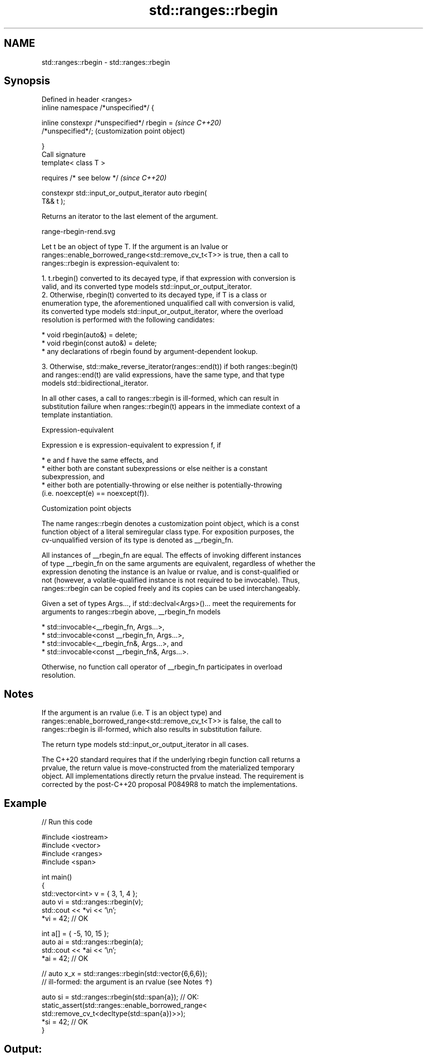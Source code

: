.TH std::ranges::rbegin 3 "2022.07.31" "http://cppreference.com" "C++ Standard Libary"
.SH NAME
std::ranges::rbegin \- std::ranges::rbegin

.SH Synopsis
   Defined in header <ranges>
   inline namespace /*unspecified*/ {

   inline constexpr /*unspecified*/ rbegin =               \fI(since C++20)\fP
   /*unspecified*/;                                        (customization point object)

   }
   Call signature
   template< class T >

   requires /* see below */                                \fI(since C++20)\fP

   constexpr std::input_or_output_iterator auto rbegin(
   T&& t );

   Returns an iterator to the last element of the argument.

   range-rbegin-rend.svg

   Let t be an object of type T. If the argument is an lvalue or
   ranges::enable_borrowed_range<std::remove_cv_t<T>> is true, then a call to
   ranges::rbegin is expression-equivalent to:

    1. t.rbegin() converted to its decayed type, if that expression with conversion is
       valid, and its converted type models std::input_or_output_iterator.
    2. Otherwise, rbegin(t) converted to its decayed type, if T is a class or
       enumeration type, the aforementioned unqualified call with conversion is valid,
       its converted type models std::input_or_output_iterator, where the overload
       resolution is performed with the following candidates:

          * void rbegin(auto&) = delete;
          * void rbegin(const auto&) = delete;
          * any declarations of rbegin found by argument-dependent lookup.

    3. Otherwise, std::make_reverse_iterator(ranges::end(t)) if both ranges::begin(t)
       and ranges::end(t) are valid expressions, have the same type, and that type
       models std::bidirectional_iterator.

   In all other cases, a call to ranges::rbegin is ill-formed, which can result in
   substitution failure when ranges::rbegin(t) appears in the immediate context of a
   template instantiation.

  Expression-equivalent

   Expression e is expression-equivalent to expression f, if

     * e and f have the same effects, and
     * either both are constant subexpressions or else neither is a constant
       subexpression, and
     * either both are potentially-throwing or else neither is potentially-throwing
       (i.e. noexcept(e) == noexcept(f)).

  Customization point objects

   The name ranges::rbegin denotes a customization point object, which is a const
   function object of a literal semiregular class type. For exposition purposes, the
   cv-unqualified version of its type is denoted as __rbegin_fn.

   All instances of __rbegin_fn are equal. The effects of invoking different instances
   of type __rbegin_fn on the same arguments are equivalent, regardless of whether the
   expression denoting the instance is an lvalue or rvalue, and is const-qualified or
   not (however, a volatile-qualified instance is not required to be invocable). Thus,
   ranges::rbegin can be copied freely and its copies can be used interchangeably.

   Given a set of types Args..., if std::declval<Args>()... meet the requirements for
   arguments to ranges::rbegin above, __rbegin_fn models

     * std::invocable<__rbegin_fn, Args...>,
     * std::invocable<const __rbegin_fn, Args...>,
     * std::invocable<__rbegin_fn&, Args...>, and
     * std::invocable<const __rbegin_fn&, Args...>.

   Otherwise, no function call operator of __rbegin_fn participates in overload
   resolution.

.SH Notes

   If the argument is an rvalue (i.e. T is an object type) and
   ranges::enable_borrowed_range<std::remove_cv_t<T>> is false, the call to
   ranges::rbegin is ill-formed, which also results in substitution failure.

   The return type models std::input_or_output_iterator in all cases.

   The C++20 standard requires that if the underlying rbegin function call returns a
   prvalue, the return value is move-constructed from the materialized temporary
   object. All implementations directly return the prvalue instead. The requirement is
   corrected by the post-C++20 proposal P0849R8 to match the implementations.

.SH Example


// Run this code

 #include <iostream>
 #include <vector>
 #include <ranges>
 #include <span>

 int main()
 {
     std::vector<int> v = { 3, 1, 4 };
     auto vi = std::ranges::rbegin(v);
     std::cout << *vi << '\\n';
     *vi = 42; // OK

     int a[] = { -5, 10, 15 };
     auto ai = std::ranges::rbegin(a);
     std::cout << *ai << '\\n';
     *ai = 42; // OK

     // auto x_x = std::ranges::rbegin(std::vector{6,6,6});
     // ill-formed: the argument is an rvalue (see Notes ↑)

     auto si = std::ranges::rbegin(std::span{a}); // OK:
     static_assert(std::ranges::enable_borrowed_range<
         std::remove_cv_t<decltype(std::span{a})>>);
     *si = 42; // OK
 }

.SH Output:

 4
 15

.SH See also

   ranges::crbegin returns a reverse iterator to a read-only range
   (C++20)         (customization point object)
   rbegin          returns a reverse iterator to the beginning of a container or array
   crbegin         \fI(function template)\fP
   \fI(C++14)\fP
